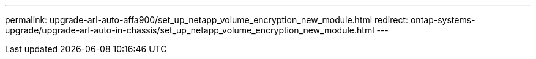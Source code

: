 ---
permalink: upgrade-arl-auto-affa900/set_up_netapp_volume_encryption_new_module.html
redirect: ontap-systems-upgrade/upgrade-arl-auto-in-chassis/set_up_netapp_volume_encryption_new_module.html
---
